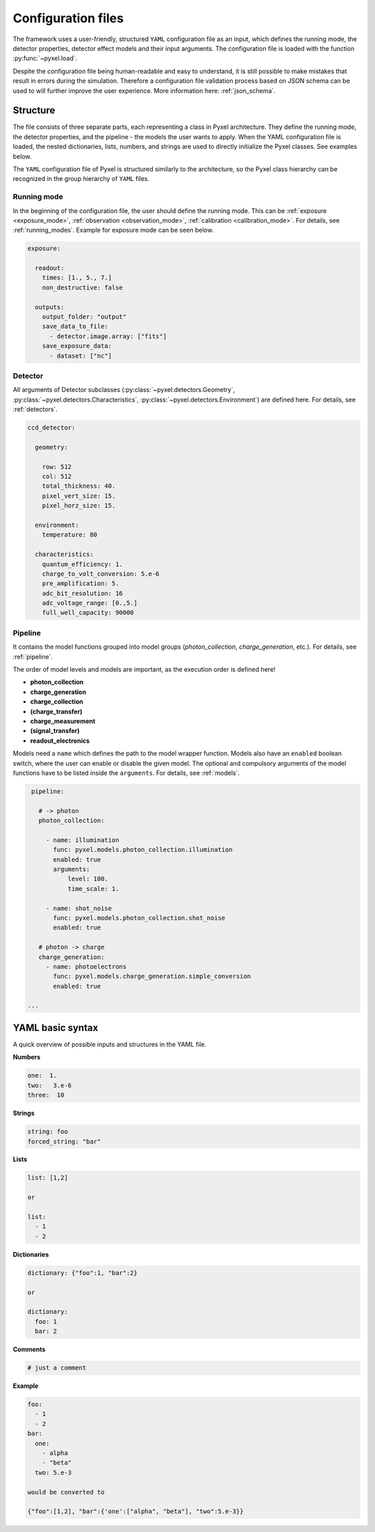 .. _yaml:

===================
Configuration files
===================

The framework uses a user-friendly, structured ``YAML`` configuration file as an
input, which defines the running mode, the detector properties, detector effect models and
their input arguments.
The configuration file is loaded with the function :py:func:`~pyxel.load`.

Despite the configuration file being human-readable and easy to understand,
it is still possible to make mistakes that result in errors during the simulation.
Therefore a configuration file validation process based on JSON schema can be used
to will further improve the user experience. More information here: :ref:`json_schema`.

Structure
=========

The file consists of three separate parts, each representing a class in Pyxel architecture.
They define the running mode, the detector properties, and the pipeline - the models the user wants to apply.
When the YAML configuration file is loaded, the nested dictionaries, lists, numbers,
and strings are used to directly initialize the Pyxel classes. See examples below.

The ``YAML`` configuration file of Pyxel is structured
similarly to the architecture, so the Pyxel class hierarchy can be
recognized in the group hierarchy of ``YAML`` files.

Running mode
------------

In the beginning of the configuration file, the user should define
the running mode. This can be :ref:`exposure <exposure_mode>`,
:ref:`observation <observation_mode>`, :ref:`calibration <calibration_mode>`.
For details, see :ref:`running_modes`. Example for exposure mode can be seen below.

.. code-block:: yaml

    exposure:

      readout:
        times: [1., 5., 7.]
        non_destructive: false

      outputs:
        output_folder: "output"
        save_data_to_file:
          - detector.image.array: ["fits"]
        save_exposure_data:
          - dataset: ["nc"]

Detector
--------

All arguments of Detector subclasses (:py:class:`~pyxel.detectors.Geometry`,
:py:class:`~pyxel.detectors.Characteristics`, :py:class:`~pyxel.detectors.Environment`) are defined here.
For details, see :ref:`detectors`.

.. code-block:: yaml

    ccd_detector:

      geometry:

        row: 512
        col: 512
        total_thickness: 40.
        pixel_vert_size: 15.
        pixel_horz_size: 15.

      environment:
        temperature: 80

      characteristics:
        quantum_efficiency: 1.
        charge_to_volt_conversion: 5.e-6
        pre_amplification: 5.
        adc_bit_resolution: 16
        adc_voltage_range: [0.,5.]
        full_well_capacity: 90000

Pipeline
--------

It contains the model functions grouped into model groups
(*photon_collection*, *charge_generation*, etc.).
For details, see :ref:`pipeline`.

The order of model levels and models are important,
as the execution order is defined here!

* **photon_collection**

* **charge_generation**

* **charge_collection**

* **(charge_transfer)**

* **charge_measurement**

* **(signal_transfer)**

* **readout_electronics**


Models need a ``name`` which defines the path to the model wrapper
function. Models also have an ``enabled`` boolean switch, where the user
can enable or disable the given model. The optional and compulsory
arguments of the model functions have to be listed inside the
``arguments``. For details, see :ref:`models`.

.. code-block:: yaml

    pipeline:

      # -> photon
      photon_collection:

        - name: illumination
          func: pyxel.models.photon_collection.illumination
          enabled: true
          arguments:
              level: 100.
              time_scale: 1.

        - name: shot_noise
          func: pyxel.models.photon_collection.shot_noise
          enabled: true

      # photon -> charge
      charge_generation:
        - name: photoelectrons
          func: pyxel.models.charge_generation.simple_conversion
          enabled: true

   ...

YAML basic syntax
=================

A quick overview of possible inputs and structures in the YAML file.

**Numbers**

.. code-block:: yaml

    one:  1.
    two:   3.e-6
    three:  10


**Strings**

.. code-block:: yaml

    string: foo
    forced_string: "bar"

**Lists**

.. code-block:: yaml

    list: [1,2]

    or

    list:
      - 1
      - 2

**Dictionaries**

.. code-block:: yaml

    dictionary: {"foo":1, "bar":2}

    or

    dictionary:
      foo: 1
      bar: 2

**Comments**

.. code-block:: yaml

    # just a comment

**Example**

.. code-block:: yaml

    foo:
      - 1
      - 2
    bar:
      one:
        - alpha
        - "beta"
      two: 5.e-3

    would be converted to

    {"foo":[1,2], "bar":{'one':["alpha", "beta"], "two":5.e-3}}

